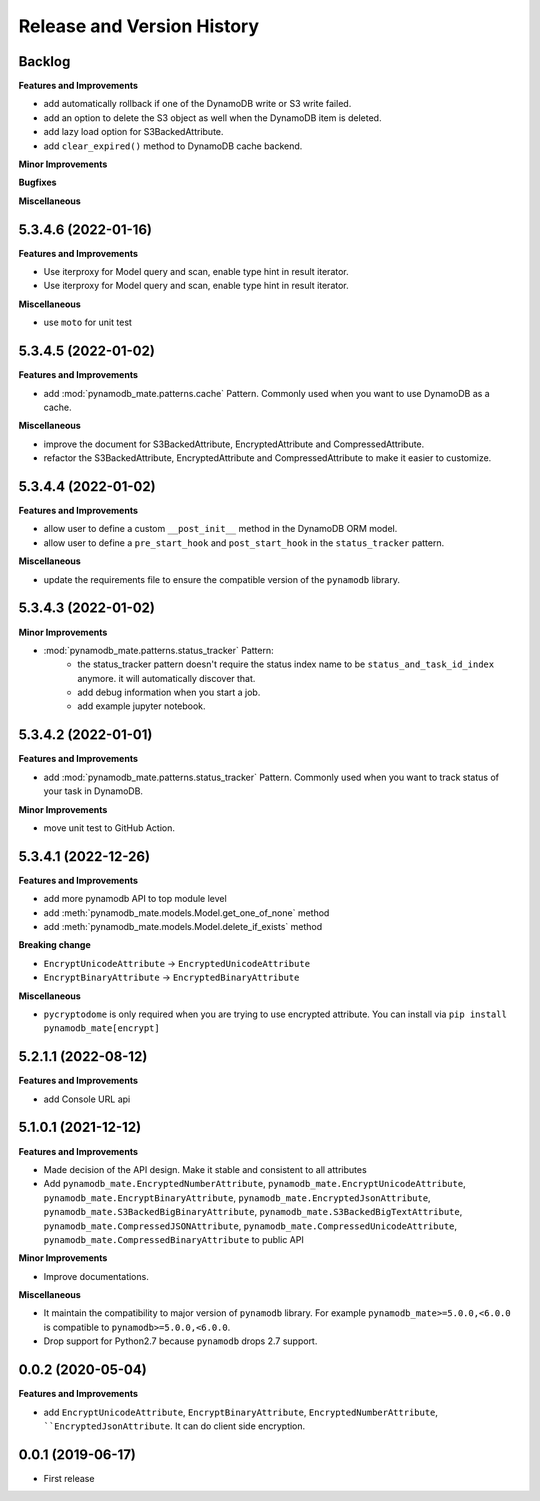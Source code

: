 .. _release_history:

Release and Version History
==============================================================================


Backlog
~~~~~~~~~~~~~~~~~~~~~~~~~~~~~~~~~~~~~~~~~~~~~~~~~~~~~~~~~~~~~~~~~~~~~~~~~~~~~~
**Features and Improvements**

- add automatically rollback if one of the DynamoDB write or S3 write failed.
- add an option to delete the S3 object as well when the DynamoDB item is deleted.
- add lazy load option for S3BackedAttribute.
- add ``clear_expired()`` method to DynamoDB cache backend.

**Minor Improvements**

**Bugfixes**

**Miscellaneous**


5.3.4.6 (2022-01-16)
~~~~~~~~~~~~~~~~~~~~~~~~~~~~~~~~~~~~~~~~~~~~~~~~~~~~~~~~~~~~~~~~~~~~~~~~~~~~~~
**Features and Improvements**

- Use iterproxy for Model query and scan, enable type hint in result iterator.
- Use iterproxy for Model query and scan, enable type hint in result iterator.

**Miscellaneous**

- use ``moto`` for unit test


5.3.4.5 (2022-01-02)
~~~~~~~~~~~~~~~~~~~~~~~~~~~~~~~~~~~~~~~~~~~~~~~~~~~~~~~~~~~~~~~~~~~~~~~~~~~~~~
**Features and Improvements**

- add :mod:`pynamodb_mate.patterns.cache` Pattern. Commonly used when you want to use DynamoDB as a cache.

**Miscellaneous**

- improve the document for S3BackedAttribute, EncryptedAttribute and CompressedAttribute.
- refactor the S3BackedAttribute, EncryptedAttribute and CompressedAttribute to make it easier to customize.


5.3.4.4 (2022-01-02)
~~~~~~~~~~~~~~~~~~~~~~~~~~~~~~~~~~~~~~~~~~~~~~~~~~~~~~~~~~~~~~~~~~~~~~~~~~~~~~
**Features and Improvements**

- allow user to define a custom ``__post_init__`` method in the DynamoDB ORM model.
- allow user to define a ``pre_start_hook`` and ``post_start_hook`` in the ``status_tracker`` pattern.

**Miscellaneous**

- update the requirements file to ensure the compatible version of the ``pynamodb`` library.


5.3.4.3 (2022-01-02)
~~~~~~~~~~~~~~~~~~~~~~~~~~~~~~~~~~~~~~~~~~~~~~~~~~~~~~~~~~~~~~~~~~~~~~~~~~~~~~
**Minor Improvements**

- :mod:`pynamodb_mate.patterns.status_tracker` Pattern:
    - the status_tracker pattern doesn't require the status index name to be ``status_and_task_id_index`` anymore. it will automatically discover that.
    - add debug information when you start a job.
    - add example jupyter notebook.


5.3.4.2 (2022-01-01)
~~~~~~~~~~~~~~~~~~~~~~~~~~~~~~~~~~~~~~~~~~~~~~~~~~~~~~~~~~~~~~~~~~~~~~~~~~~~~~
**Features and Improvements**

- add :mod:`pynamodb_mate.patterns.status_tracker` Pattern. Commonly used when you want to track status of your task in DynamoDB.

**Minor Improvements**

- move unit test to GitHub Action.


5.3.4.1 (2022-12-26)
~~~~~~~~~~~~~~~~~~~~~~~~~~~~~~~~~~~~~~~~~~~~~~~~~~~~~~~~~~~~~~~~~~~~~~~~~~~~~~
**Features and Improvements**

- add more pynamodb API to top module level
- add :meth:`pynamodb_mate.models.Model.get_one_of_none` method
- add :meth:`pynamodb_mate.models.Model.delete_if_exists` method

**Breaking change**

- ``EncryptUnicodeAttribute`` -> ``EncryptedUnicodeAttribute``
- ``EncryptBinaryAttribute`` -> ``EncryptedBinaryAttribute``

**Miscellaneous**

- ``pycryptodome`` is only required when you are trying to use encrypted attribute. You can install via ``pip install pynamodb_mate[encrypt]``


5.2.1.1 (2022-08-12)
~~~~~~~~~~~~~~~~~~~~~~~~~~~~~~~~~~~~~~~~~~~~~~~~~~~~~~~~~~~~~~~~~~~~~~~~~~~~~~
**Features and Improvements**

- add Console URL api


5.1.0.1 (2021-12-12)
~~~~~~~~~~~~~~~~~~~~~~~~~~~~~~~~~~~~~~~~~~~~~~~~~~~~~~~~~~~~~~~~~~~~~~~~~~~~~~
**Features and Improvements**

- Made decision of the API design. Make it stable and consistent to all attributes
- Add ``pynamodb_mate.EncryptedNumberAttribute``, ``pynamodb_mate.EncryptUnicodeAttribute``, ``pynamodb_mate.EncryptBinaryAttribute``, ``pynamodb_mate.EncryptedJsonAttribute``, ``pynamodb_mate.S3BackedBigBinaryAttribute``, ``pynamodb_mate.S3BackedBigTextAttribute``, ``pynamodb_mate.CompressedJSONAttribute``, ``pynamodb_mate.CompressedUnicodeAttribute``, ``pynamodb_mate.CompressedBinaryAttribute`` to public API

**Minor Improvements**

- Improve documentations.

**Miscellaneous**

- It maintain the compatibility to major version of ``pynamodb`` library. For example ``pynamodb_mate>=5.0.0,<6.0.0`` is compatible to ``pynamodb>=5.0.0,<6.0.0``.
- Drop support for Python2.7 because ``pynamodb`` drops 2.7 support.


0.0.2 (2020-05-04)
~~~~~~~~~~~~~~~~~~~~~~~~~~~~~~~~~~~~~~~~~~~~~~~~~~~~~~~~~~~~~~~~~~~~~~~~~~~~~~
**Features and Improvements**

- add ``EncryptUnicodeAttribute``, ``EncryptBinaryAttribute``, ``EncryptedNumberAttribute``, ````EncryptedJsonAttribute``. It can do client side encryption.


0.0.1 (2019-06-17)
~~~~~~~~~~~~~~~~~~~~~~~~~~~~~~~~~~~~~~~~~~~~~~~~~~~~~~~~~~~~~~~~~~~~~~~~~~~~~~

- First release